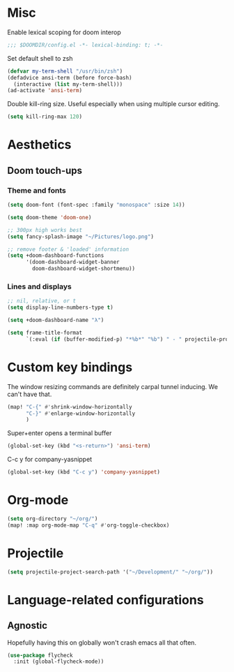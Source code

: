 * Misc

Enable lexical scoping for doom interop
#+begin_src emacs-lisp
;;; $DOOMDIR/config.el -*- lexical-binding: t; -*-
#+end_src

Set default shell to zsh
#+begin_src emacs-lisp
(defvar my-term-shell "/usr/bin/zsh")
(defadvice ansi-term (before force-bash)
  (interactive (list my-term-shell)))
(ad-activate 'ansi-term)
#+end_src

Double kill-ring size. Useful especially when using multiple cursor editing.
#+begin_src emacs-lisp
(setq kill-ring-max 120)
#+end_src

* Aesthetics
** Doom touch-ups
# Useful doom macros:
# - `load!' for loading external *.el files relative to this one
# - `use-package' for configuring packages
# - `after!' for running code after a package has loaded
# - `add-load-path!' for adding directories to the `load-path', relative to
#   this file. Emacs searches the `load-path' when you load packages with
#   `require' or `use-package'.
# - `map!' for binding new keys
*** Theme and fonts
#+begin_src emacs-lisp
(setq doom-font (font-spec :family "monospace" :size 14))

(setq doom-theme 'doom-one)

;; 300px high works best
(setq fancy-splash-image "~/Pictures/logo.png")

;; remove footer & 'loaded' information
(setq +doom-dashboard-functions
      '(doom-dashboard-widget-banner
        doom-dashboard-widget-shortmenu))
#+end_src

*** Lines and displays
#+begin_src emacs-lisp
;; nil, relative, or t
(setq display-line-numbers-type t)

(setq +doom-dashboard-name "λ")

(setq frame-title-format
      `(:eval (if (buffer-modified-p) "*%b*" "%b") " - " projectile-project-name))
#+end_src

* Custom key bindings
The window resizing commands are definitely carpal tunnel inducing. We can't have that.
#+begin_src emacs-lisp
(map! "C-{" #'shrink-window-horizontally
      "C-}" #'enlarge-window-horizontally
      )
#+end_src

Super+enter opens a terminal buffer
#+begin_src emacs-lisp
(global-set-key (kbd "<s-return>") 'ansi-term)
#+end_src

C-c y for company-yasnippet
#+begin_src emacs-lisp
(global-set-key (kbd "C-c y") 'company-yasnippet)
#+End_src

* Org-mode
#+begin_src emacs-lisp
(setq org-directory "~/org/")
(map! :map org-mode-map "C-q" #'org-toggle-checkbox)
#+end_src

* Projectile
#+begin_src emacs-lisp
(setq projectile-project-search-path '("~/Development/" "~/org/"))
#+end_src

* Language-related configurations
** Agnostic
Hopefully having this on globally won't crash emacs all that often.
#+begin_src emacs-lisp
(use-package flycheck
  :init (global-flycheck-mode))
#+end_src

